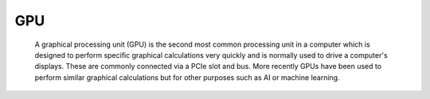 GPU
---

 A graphical processing unit (GPU) is the second most common processing unit in a computer which is designed to perform specific graphical calculations very quickly and is normally used to drive a computer's displays. 
 These are commonly connected via a PCIe slot and bus. More recently GPUs have been used to perform similar graphical calculations but for other purposes such as AI or machine learning.